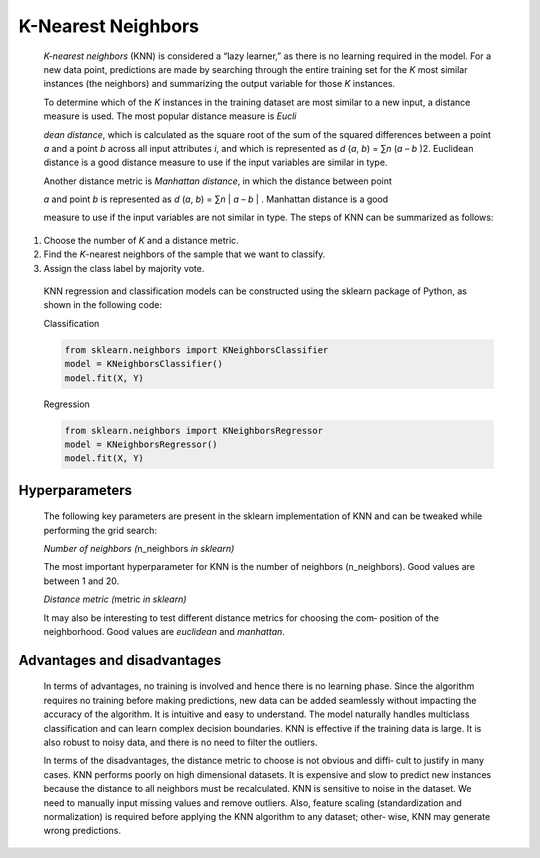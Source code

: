 .. _knn:

K-Nearest Neighbors
-------------------

   *K-nearest neighbors* (KNN) is considered a “lazy learner,” as there
   is no learning required in the model. For a new data point,
   predictions are made by searching through the entire training set for
   the *K* most similar instances (the neighbors) and summarizing the
   output variable for those *K* instances.

   To determine which of the *K* instances in the training dataset are
   most similar to a new input, a distance measure is used. The most
   popular distance measure is *Eucli*

   *dean distance*, which is calculated as the square root of the sum of
   the squared differences between a point *a* and a point *b* across
   all input attributes *i*, and which is represented as *d* (*a*, *b*)
   = ∑\ *n* (*a* – *b* )2. Euclidean distance is a good distance measure to use if the input variables are similar in type.

   Another distance metric is *Manhattan distance*, in which the
   distance between point

   *a* and point *b* is represented as *d* (*a*, *b*) = ∑\ *n* \| *a* –
   *b* \| . Manhattan distance is a good

   measure to use if the input variables are not similar in type. The
   steps of KNN can be summarized as follows:

1. Choose the number of *K* and a distance metric.

2. Find the *K*-nearest neighbors of the sample that we want to
   classify.

3. Assign the class label by majority vote.

..

   KNN regression and classification models can be constructed using the
   sklearn package of Python, as shown in the following code:

   Classification

   .. code-block:: python
      
      from sklearn.neighbors import KNeighborsClassifier 
      model = KNeighborsClassifier()
      model.fit(X, Y)

   Regression

   .. code-block:: python
      
      from sklearn.neighbors import KNeighborsRegressor 
      model = KNeighborsRegressor()
      model.fit(X, Y)

.. _hyperparameters-3:

Hyperparameters
~~~~~~~~~~~~~~~

   The following key parameters are present in the sklearn
   implementation of KNN and can be tweaked while performing the grid
   search:

   *Number of neighbors (*\ n_neighbors *in sklearn)*

   The most important hyperparameter for KNN is the number of neighbors
   (n_neighbors). Good values are between 1 and 20.

   *Distance metric (*\ metric *in sklearn)*

   It may also be interesting to test different distance metrics for
   choosing the com‐ position of the neighborhood. Good values are
   *euclidean* and *manhattan*.

.. _advantages-and-disadvantages-3:

Advantages and disadvantages
~~~~~~~~~~~~~~~~~~~~~~~~~~~~

   In terms of advantages, no training is involved and hence there is no
   learning phase. Since the algorithm requires no training before
   making predictions, new data can be added seamlessly without
   impacting the accuracy of the algorithm. It is intuitive and easy to understand. The model naturally handles multiclass
   classification and can learn complex decision boundaries. KNN is
   effective if the training data is large. It is also robust to noisy
   data, and there is no need to filter the outliers.

   In terms of the disadvantages, the distance metric to choose is not
   obvious and diffi‐ cult to justify in many cases. KNN performs poorly
   on high dimensional datasets. It is expensive and slow to predict new
   instances because the distance to all neighbors must be recalculated.
   KNN is sensitive to noise in the dataset. We need to manually input
   missing values and remove outliers. Also, feature scaling
   (standardization and normalization) is required before applying the
   KNN algorithm to any dataset; other‐ wise, KNN may generate wrong
   predictions.